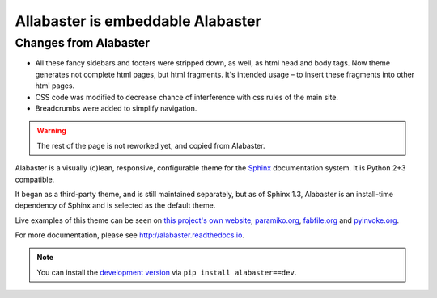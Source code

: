 ====================================
 Allabaster is embeddable Alabaster
====================================

Changes from Alabaster
======================

* All these fancy sidebars and footers were stripped down, as well,
  as html head and body tags. Now theme generates not complete html
  pages, but html fragments. It's intended usage – to insert these
  fragments into other html pages.
* CSS code was modified to decrease chance of interference with
  css rules of the main site.
* Breadcrumbs were added to simplify navigation.

.. warning:: The rest of the page is not reworked yet, and copied from Alabaster.

Alabaster is a visually (c)lean, responsive, configurable theme for the `Sphinx
<http://sphinx-doc.org>`_ documentation system. It is Python 2+3 compatible.

It began as a third-party theme, and is still maintained separately, but as of
Sphinx 1.3, Alabaster is an install-time dependency of Sphinx and is selected
as the default theme.

Live examples of this theme can be seen on `this project's own website
<http://alabaster.readthedocs.io>`_, `paramiko.org <http://paramiko.org>`_,
`fabfile.org <http://fabfile.org>`_ and `pyinvoke.org <http://pyinvoke.org>`_.

For more documentation, please see http://alabaster.readthedocs.io.

.. note::
    You can install the `development version
    <https://github.com/bitprophet/alabaster/tarball/master#egg=alabaster-dev>`_
    via ``pip install alabaster==dev``.
